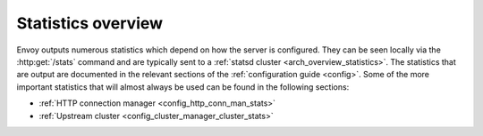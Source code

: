 Statistics overview
===================

Envoy outputs numerous statistics which depend on how the server is configured. They can be seen
locally via the :http:get:`/stats` command and are typically sent to a :ref:`statsd cluster
<arch_overview_statistics>`. The statistics that are output are documented in the relevant
sections of the :ref:`configuration guide <config>`. Some of the more important statistics that will
almost always be used can be found in the following sections:

* :ref:`HTTP connection manager <config_http_conn_man_stats>`
* :ref:`Upstream cluster <config_cluster_manager_cluster_stats>`

